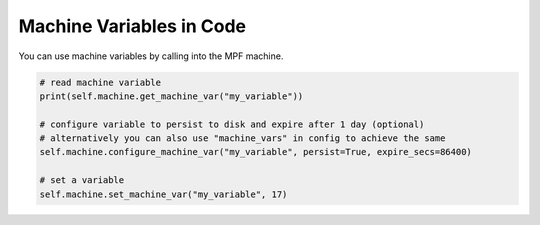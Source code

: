 Machine Variables in Code
=========================

You can use machine variables by calling into the MPF machine.

.. code-block:: python

   # read machine variable
   print(self.machine.get_machine_var("my_variable"))

   # configure variable to persist to disk and expire after 1 day (optional)
   # alternatively you can also use "machine_vars" in config to achieve the same
   self.machine.configure_machine_var("my_variable", persist=True, expire_secs=86400)

   # set a variable
   self.machine.set_machine_var("my_variable", 17)
